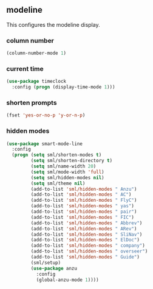 ** modeline
This configures the modeline display.
*** column number
#+BEGIN_SRC emacs-lisp
  (column-number-mode 1)
#+END_SRC

*** current time
#+BEGIN_SRC emacs-lisp
  (use-package timeclock
    :config (progn (display-time-mode 1)))
#+END_SRC

*** shorten prompts
#+BEGIN_SRC emacs-lisp
  (fset 'yes-or-no-p 'y-or-n-p)
#+END_SRC

*** hidden modes
#+BEGIN_SRC emacs-lisp
    (use-package smart-mode-line
      :config
      (progn (setq sml/shorten-modes t)
             (setq sml/shorten-directory t)
             (setq sml/name-width 20)
             (setq sml/mode-width 'full)
             (setq sml/hidden-modes nil)
             (setq sml/theme nil)
             (add-to-list 'sml/hidden-modes " Anzu")
             (add-to-list 'sml/hidden-modes " AC")
             (add-to-list 'sml/hidden-modes " FlyC")
             (add-to-list 'sml/hidden-modes " yas")
             (add-to-list 'sml/hidden-modes " pair")
             (add-to-list 'sml/hidden-modes " FIC")
             (add-to-list 'sml/hidden-modes " Abbrev")
             (add-to-list 'sml/hidden-modes " ARev")
             (add-to-list 'sml/hidden-modes " SliNav")
             (add-to-list 'sml/hidden-modes " ElDoc")
             (add-to-list 'sml/hidden-modes " company")
             (add-to-list 'sml/hidden-modes " overseer")
             (add-to-list 'sml/hidden-modes " Guide")
             (sml/setup)
             (use-package anzu
               :config
               (global-anzu-mode 1))))
#+END_SRC

